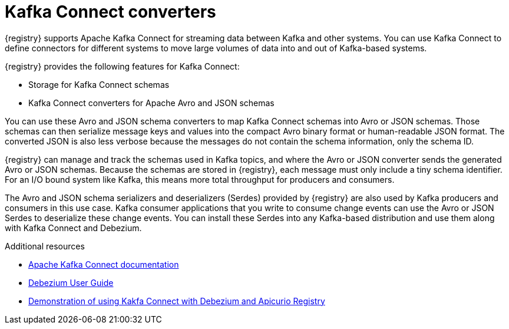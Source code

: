 // Metadata created by nebel


[id="kafka-connect"]
= Kafka Connect converters 
{registry} supports Apache Kafka Connect for streaming data between Kafka and other systems. You can use Kafka Connect to define connectors for different systems to move large volumes of data into and out of Kafka-based systems. 

{registry} provides the following features for Kafka Connect:

* Storage for Kafka Connect schemas
* Kafka Connect converters for Apache Avro and JSON schemas

You can use these Avro and JSON schema converters to map Kafka Connect schemas into Avro or JSON schemas. Those schemas can then serialize message keys and values into the compact Avro binary format or human-readable JSON format. The converted JSON is also less verbose because the messages do not contain the schema information, only the schema ID.

{registry} can manage and track the schemas used in Kafka topics, and where the Avro or JSON converter sends the generated Avro or JSON schemas. Because the schemas are stored in {registry}, each message must only include a tiny schema identifier. For an I/O bound system like Kafka, this means more total throughput for producers and consumers.

The Avro and JSON schema serializers and deserializers (Serdes) provided by {registry} are also used by Kafka producers and consumers in this use case. Kafka consumer applications that you write to consume change events can use the Avro or JSON Serdes to deserialize these change events. You can install these Serdes into any Kafka-based distribution and use them along with Kafka Connect and Debezium.

.Additional resources

* link:https://kafka.apache.org/documentation/#connect[Apache Kafka Connect documentation]
* link:https://access.redhat.com/documentation/en-us/red_hat_integration/2020-04/html/debezium_user_guide/index[Debezium User Guide]
//* link:{LinkCDCUserGuide}#avro-serialization[Avro serialization]  
* link:https://debezium.io/blog/2020/04/09/using-debezium-wit-apicurio-api-schema-registry/[Demonstration of using Kakfa Connect with Debezium and Apicurio Registry]
